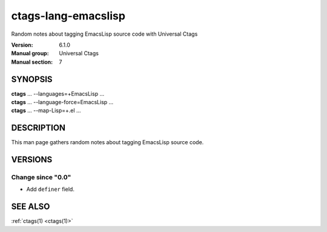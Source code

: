 .. _ctags-lang-emacslisp(7):

==============================================================
ctags-lang-emacslisp
==============================================================

Random notes about tagging EmacsLisp source code with Universal Ctags

:Version: 6.1.0
:Manual group: Universal Ctags
:Manual section: 7

SYNOPSIS
--------
|	**ctags** ... --languages=+EmacsLisp ...
|	**ctags** ... --language-force=EmacsLisp ...
|	**ctags** ... --map-Lisp=+.el ...

DESCRIPTION
-----------
This man page gathers random notes about tagging EmacsLisp source code.

VERSIONS
--------

Change since "0.0"
~~~~~~~~~~~~~~~~~~

* Add ``definer`` field.

SEE ALSO
--------
:ref:`ctags(1) <ctags(1)>`
